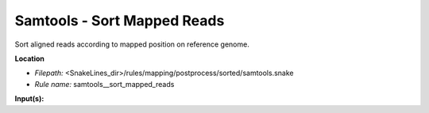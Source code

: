 Samtools - Sort Mapped Reads
--------------------------------

Sort aligned reads according to mapped position on reference genome.

**Location**

- *Filepath:* <SnakeLines_dir>/rules/mapping/postprocess/sorted/samtools.snake
- *Rule name:* samtools__sort_mapped_reads

**Input(s):**


